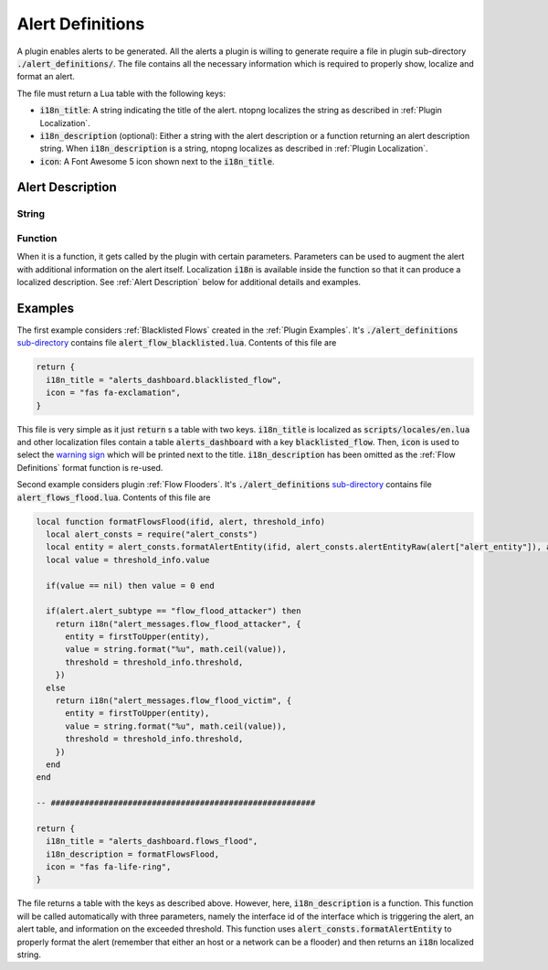 .. _Alert Definitions:

Alert Definitions
=================

A plugin enables alerts to be generated. All the alerts a plugin is willing to generate require a
file in plugin sub-directory :code:`./alert_definitions/`. The file
contains all the necessary information which is required to properly
show, localize and format an alert.

The file must return a Lua table with the following keys:

- :code:`i18n_title`: A string indicating the title of the
  alert. ntopng localizes the string as described in :ref:`Plugin Localization`.
- :code:`i18n_description` (optional): Either a string with the alert
  description or a function returning an alert description string. When :code:`i18n_description` is a string, ntopng localizes as described in :ref:`Plugin Localization`.
- :code:`icon`: A Font Awesome 5 icon shown next to the :code:`i18n_title`.

.. _Alert Description:

Alert Description
-----------------

String
~~~~~~

Function
~~~~~~~~

When it is a function, it gets called by the plugin with certain parameters. Parameters can be used to augment the alert with additional information on the alert itself. Localization :code:`i18n` is available inside the function so that it can produce a localized description. See :ref:`Alert Description` below for additional details and examples.

Examples
--------

The first example considers :ref:`Blacklisted Flows` created in the :ref:`Plugin Examples`. It's
:code:`./alert_definitions` `sub-directory <https://github.com/ntop/ntopng/tree/dev/scripts/plugins/blacklisted/alert_definitions>`_ contains file :code:`alert_flow_blacklisted.lua`. Contents of this file are

.. code:: lua

   return {
     i18n_title = "alerts_dashboard.blacklisted_flow",
     icon = "fas fa-exclamation",
   }

This file is very simple as it just :code:`return` s a table with two
keys. :code:`i18n_title` is localized as
:code:`scripts/locales/en.lua` and other localization files contain a table
:code:`alerts_dashboard` with a key :code:`blacklisted_flow`. Then,
:code:`icon` is used to select the `warning sign <https://fontawesome.com/icons/exclamation-triangle>`_ which will be printed
next to the title. :code:`i18n_description` has been omitted as the
:ref:`Flow Definitions` format function is re-used.

Second example considers plugin :ref:`Flow Flooders`.
It's :code:`./alert_definitions` `sub-directory <https://github.com/ntop/ntopng/tree/dev/scripts/plugins/flow_flood/alert_definitions>`_ contains file :code:`alert_flows_flood.lua`. Contents of this file are

.. code:: lua

     local function formatFlowsFlood(ifid, alert, threshold_info)
       local alert_consts = require("alert_consts")
       local entity = alert_consts.formatAlertEntity(ifid, alert_consts.alertEntityRaw(alert["alert_entity"]), alert["alert_entity_val"])
       local value = threshold_info.value

       if(value == nil) then value = 0 end

       if(alert.alert_subtype == "flow_flood_attacker") then
	 return i18n("alert_messages.flow_flood_attacker", {
	   entity = firstToUpper(entity),
	   value = string.format("%u", math.ceil(value)),
	   threshold = threshold_info.threshold,
	 })
       else
	 return i18n("alert_messages.flow_flood_victim", {
	   entity = firstToUpper(entity),
	   value = string.format("%u", math.ceil(value)),
	   threshold = threshold_info.threshold,
	 })
       end
     end

     -- #######################################################

     return {
       i18n_title = "alerts_dashboard.flows_flood",
       i18n_description = formatFlowsFlood,
       icon = "fas fa-life-ring",
     }

The file returns a table with the keys as described above. However,
here, :code:`i18n_description` is a function. This function will be
called automatically with three parameters, namely the interface id of
the interface which is triggering the alert, an alert table, and information
on the exceeded threshold. This function uses
:code:`alert_consts.formatAlertEntity` to properly format the alert
(remember that either an host or a network can be a flooder) and then
returns an :code:`i18n` localized string.
